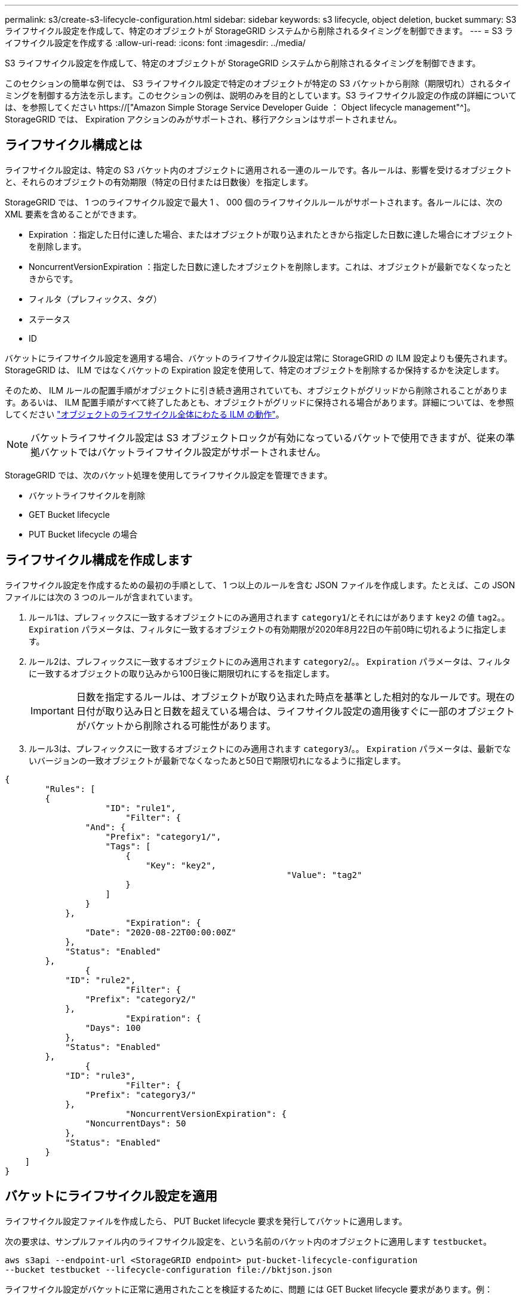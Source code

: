 ---
permalink: s3/create-s3-lifecycle-configuration.html 
sidebar: sidebar 
keywords: s3 lifecycle, object deletion, bucket 
summary: S3 ライフサイクル設定を作成して、特定のオブジェクトが StorageGRID システムから削除されるタイミングを制御できます。 
---
= S3 ライフサイクル設定を作成する
:allow-uri-read: 
:icons: font
:imagesdir: ../media/


[role="lead"]
S3 ライフサイクル設定を作成して、特定のオブジェクトが StorageGRID システムから削除されるタイミングを制御できます。

このセクションの簡単な例では、 S3 ライフサイクル設定で特定のオブジェクトが特定の S3 バケットから削除（期限切れ）されるタイミングを制御する方法を示します。このセクションの例は、説明のみを目的としています。S3 ライフサイクル設定の作成の詳細については、を参照してください https://["Amazon Simple Storage Service Developer Guide ： Object lifecycle management"^]。StorageGRID では、 Expiration アクションのみがサポートされ、移行アクションはサポートされません。



== ライフサイクル構成とは

ライフサイクル設定は、特定の S3 バケット内のオブジェクトに適用される一連のルールです。各ルールは、影響を受けるオブジェクトと、それらのオブジェクトの有効期限（特定の日付または日数後）を指定します。

StorageGRID では、 1 つのライフサイクル設定で最大 1 、 000 個のライフサイクルルールがサポートされます。各ルールには、次の XML 要素を含めることができます。

* Expiration ：指定した日付に達した場合、またはオブジェクトが取り込まれたときから指定した日数に達した場合にオブジェクトを削除します。
* NoncurrentVersionExpiration ：指定した日数に達したオブジェクトを削除します。これは、オブジェクトが最新でなくなったときからです。
* フィルタ（プレフィックス、タグ）
* ステータス
* ID


バケットにライフサイクル設定を適用する場合、バケットのライフサイクル設定は常に StorageGRID の ILM 設定よりも優先されます。StorageGRID は、 ILM ではなくバケットの Expiration 設定を使用して、特定のオブジェクトを削除するか保持するかを決定します。

そのため、 ILM ルールの配置手順がオブジェクトに引き続き適用されていても、オブジェクトがグリッドから削除されることがあります。あるいは、 ILM 配置手順がすべて終了したあとも、オブジェクトがグリッドに保持される場合があります。詳細については、を参照してください link:../ilm/how-ilm-operates-throughout-objects-life.html["オブジェクトのライフサイクル全体にわたる ILM の動作"]。


NOTE: バケットライフサイクル設定は S3 オブジェクトロックが有効になっているバケットで使用できますが、従来の準拠バケットではバケットライフサイクル設定がサポートされません。

StorageGRID では、次のバケット処理を使用してライフサイクル設定を管理できます。

* バケットライフサイクルを削除
* GET Bucket lifecycle
* PUT Bucket lifecycle の場合




== ライフサイクル構成を作成します

ライフサイクル設定を作成するための最初の手順として、 1 つ以上のルールを含む JSON ファイルを作成します。たとえば、この JSON ファイルには次の 3 つのルールが含まれています。

. ルール1は、プレフィックスに一致するオブジェクトにのみ適用されます `category1`/とそれにはがあります `key2` の値 `tag2`。。 `Expiration` パラメータは、フィルタに一致するオブジェクトの有効期限が2020年8月22日の午前0時に切れるように指定します。
. ルール2は、プレフィックスに一致するオブジェクトにのみ適用されます `category2`/。。 `Expiration` パラメータは、フィルタに一致するオブジェクトの取り込みから100日後に期限切れにするを指定します。
+

IMPORTANT: 日数を指定するルールは、オブジェクトが取り込まれた時点を基準とした相対的なルールです。現在の日付が取り込み日と日数を超えている場合は、ライフサイクル設定の適用後すぐに一部のオブジェクトがバケットから削除される可能性があります。

. ルール3は、プレフィックスに一致するオブジェクトにのみ適用されます `category3`/。。 `Expiration` パラメータは、最新でないバージョンの一致オブジェクトが最新でなくなったあと50日で期限切れになるように指定します。


[listing]
----
{
	"Rules": [
        {
		    "ID": "rule1",
			"Filter": {
                "And": {
                    "Prefix": "category1/",
                    "Tags": [
                        {
                            "Key": "key2",
							"Value": "tag2"
                        }
                    ]
                }
            },
			"Expiration": {
                "Date": "2020-08-22T00:00:00Z"
            },
            "Status": "Enabled"
        },
		{
            "ID": "rule2",
			"Filter": {
                "Prefix": "category2/"
            },
			"Expiration": {
                "Days": 100
            },
            "Status": "Enabled"
        },
		{
            "ID": "rule3",
			"Filter": {
                "Prefix": "category3/"
            },
			"NoncurrentVersionExpiration": {
                "NoncurrentDays": 50
            },
            "Status": "Enabled"
        }
    ]
}
----


== バケットにライフサイクル設定を適用

ライフサイクル設定ファイルを作成したら、 PUT Bucket lifecycle 要求を発行してバケットに適用します。

次の要求は、サンプルファイル内のライフサイクル設定を、という名前のバケット内のオブジェクトに適用します `testbucket`。

[listing]
----
aws s3api --endpoint-url <StorageGRID endpoint> put-bucket-lifecycle-configuration
--bucket testbucket --lifecycle-configuration file://bktjson.json
----
ライフサイクル設定がバケットに正常に適用されたことを検証するために、問題 には GET Bucket lifecycle 要求があります。例：

[listing]
----
aws s3api --endpoint-url <StorageGRID endpoint> get-bucket-lifecycle-configuration
 --bucket testbucket
----
成功応答には、適用したライフサイクル設定が表示されます。



== バケットライフサイクルの有効期限が環境 オブジェクトであることを検証します

PUT Object 、 HEAD Object 、または GET Object 要求の発行時に、ライフサイクル設定の有効期限ルールが環境 の特定のオブジェクトかどうかを確認できます。ルールが適用される場合、応答にはが含まれます `Expiration` オブジェクトの有効期限と一致する有効期限を示すパラメータ。


NOTE: バケットライフサイクルはILMよりも優先されるため、を参照してください `expiry-date` 表示されているのは、オブジェクトが削除される実際の日付です。詳細については、を参照してください link:../ilm/how-object-retention-is-determined.html["オブジェクト保持期間の決定方法"]。

たとえば、このPUT Object要求は2020年6月22日に実行され、にオブジェクトが配置されます `testbucket` バケット。

[listing]
----
aws s3api --endpoint-url <StorageGRID endpoint> put-object
--bucket testbucket --key obj2test2 --body bktjson.json
----
成功の応答は、オブジェクトの有効期限が 100 日（ 2020 年 10 月 1 日）に切れ、ライフサイクル設定のルール 2 に一致したことを示します。

[listing, subs="specialcharacters,quotes"]
----
{
      *"Expiration": "expiry-date=\"Thu, 01 Oct 2020 09:07:49 GMT\", rule-id=\"rule2\"",
      "ETag": "\"9762f8a803bc34f5340579d4446076f7\""
}
----
たとえば、この HEAD Object 要求を使用して、 testbucket バケット内の同じオブジェクトのメタデータを取得しました。

[listing]
----
aws s3api --endpoint-url <StorageGRID endpoint> head-object
--bucket testbucket --key obj2test2
----
成功の応答にはオブジェクトのメタデータが含まれ、オブジェクトが 100 日で期限切れになり、ルール 2 に一致したことが示されます。

[listing, subs="specialcharacters,quotes"]
----
{
      "AcceptRanges": "bytes",
      *"Expiration": "expiry-date=\"Thu, 01 Oct 2020 09:07:48 GMT\", rule-id=\"rule2\"",
      "LastModified": "2020-06-23T09:07:48+00:00",
      "ContentLength": 921,
      "ETag": "\"9762f8a803bc34f5340579d4446076f7\""
      "ContentType": "binary/octet-stream",
      "Metadata": {}
}
----